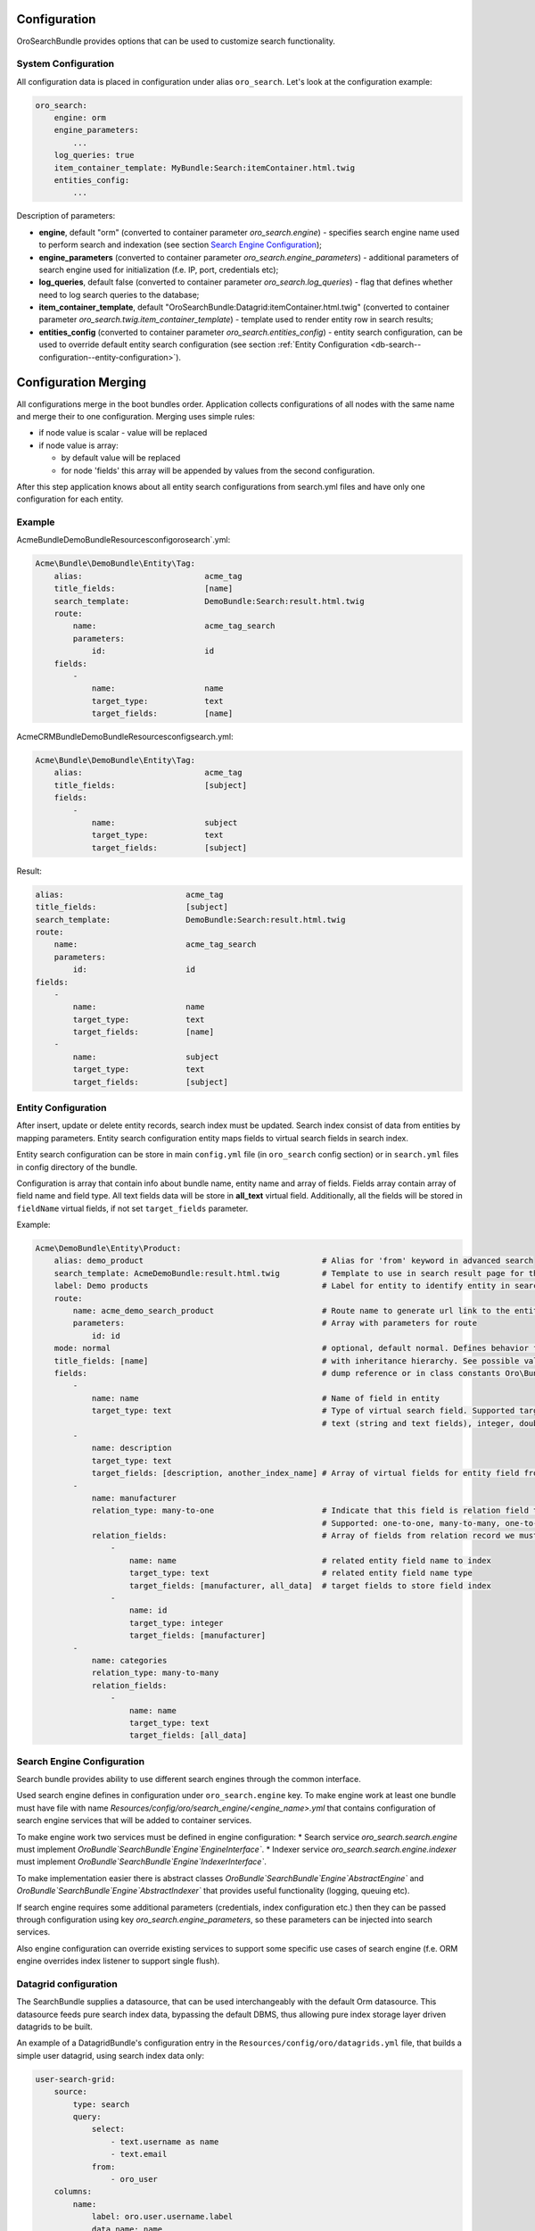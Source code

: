 .. _db-search--configuration:

Configuration
=============

OroSearchBundle provides options that can be used to customize
search functionality.

System Configuration
--------------------

All configuration data is placed in configuration under alias
``oro_search``. Let's look at the configuration example:

.. code-block:: none

    oro_search:
        engine: orm
        engine_parameters:
            ...
        log_queries: true
        item_container_template: MyBundle:Search:itemContainer.html.twig
        entities_config:
            ...

Description of parameters:

-  **engine**, default "orm" (converted to container parameter
   *oro\_search.engine*) - specifies search engine name used to perform
   search and indexation (see section `Search Engine Configuration`_);
-  **engine\_parameters** (converted to container parameter
   *oro\_search.engine\_parameters*) - additional parameters of search
   engine used for initialization (f.e. IP, port, credentials etc);
-  **log\_queries**, default false (converted to container parameter
   *oro\_search.log\_queries*) - flag that defines whether need to log
   search queries to the database;
-  **item\_container\_template**, default
   "OroSearchBundle:Datagrid:itemContainer.html.twig" (converted to
   container parameter *oro\_search.twig.item\_container\_template*) -
   template used to render entity row in search results;
-  **entities\_config** (converted to container parameter
   *oro\_search.entities\_config*) - entity search configuration, can be
   used to override default entity search configuration (see section
   :ref:`Entity Configuration <db-search--configuration--entity-configuration>`).

Configuration Merging
=====================

All configurations merge in the boot bundles order. Application collects
configurations of all nodes with the same name and merge their to one
configuration. Merging uses simple rules:

-  if node value is scalar - value will be replaced
-  if node value is array:

   -  by default value will be replaced
   -  for node 'fields' this array will be appended by values from the
      second configuration.

After this step application knows about all entity search configurations
from search.yml files and have only one configuration for each entity.

Example
-------

Acme\Bundle\DemoBundle\Resources\config\oro\search`.yml:

.. code-block:: none

    Acme\Bundle\DemoBundle\Entity\Tag:
        alias:                          acme_tag
        title_fields:                   [name]
        search_template:                DemoBundle:Search:result.html.twig
        route:
            name:                       acme_tag_search
            parameters:
                id:                     id
        fields:
            -
                name:                   name
                target_type:            text
                target_fields:          [name]

AcmeCRM\Bundle\DemoBundle\Resources\config\search.yml:

.. code-block:: none

    Acme\Bundle\DemoBundle\Entity\Tag:
        alias:                          acme_tag
        title_fields:                   [subject]
        fields:
            -
                name:                   subject
                target_type:            text
                target_fields:          [subject]

Result:

.. code-block:: none

        alias:                          acme_tag
        title_fields:                   [subject]
        search_template:                DemoBundle:Search:result.html.twig
        route:
            name:                       acme_tag_search
            parameters:
                id:                     id
        fields:
            -
                name:                   name
                target_type:            text
                target_fields:          [name]
            -
                name:                   subject
                target_type:            text
                target_fields:          [subject]

.. _db-search--configuration--entity-configuration:

Entity Configuration
--------------------

After insert, update or delete entity records, search index must be
updated. Search index consist of data from entities by mapping
parameters. Entity search configuration entity maps fields to virtual
search fields in search index.

Entity search configuration can be store in main ``config.yml`` file (in
``oro_search`` config section) or in ``search.yml`` files in config
directory of the bundle.

Configuration is array that contain info about bundle name, entity name
and array of fields. Fields array contain array of field name and field
type. All text fields data will be store in **all\_text** virtual field.
Additionally, all the fields will be stored in ``fieldName`` virtual
fields, if not set ``target_fields`` parameter.

Example:

.. code-block:: none

    Acme\DemoBundle\Entity\Product:
        alias: demo_product                                      # Alias for 'from' keyword in advanced search
        search_template: AcmeDemoBundle:result.html.twig         # Template to use in search result page for this entity type
        label: Demo products                                     # Label for entity to identify entity in search results
        route:
            name: acme_demo_search_product                       # Route name to generate url link to the entity record
            parameters:                                          # Array with parameters for route
                id: id
        mode: normal                                             # optional, default normal. Defines behavior for entities
        title_fields: [name]                                     # with inheritance hierarchy. See possible values in config
        fields:                                                  # dump reference or in class constants Oro\Bundle\SearchBundle\Query\Mode
            -
                name: name                                       # Name of field in entity
                target_type: text                                # Type of virtual search field. Supported target types:
                                                                 # text (string and text fields), integer, double, datetime
            -
                name: description
                target_type: text
                target_fields: [description, another_index_name] # Array of virtual fields for entity field from 'name' parameter.
            -
                name: manufacturer
                relation_type: many-to-one                       # Indicate that this field is relation field to another table.
                                                                 # Supported: one-to-one, many-to-many, one-to-many, many-to-one.
                relation_fields:                                 # Array of fields from relation record we must to index.
                    -
                        name: name                               # related entity field name to index
                        target_type: text                        # related entity field name type
                        target_fields: [manufacturer, all_data]  # target fields to store field index
                    -
                        name: id
                        target_type: integer
                        target_fields: [manufacturer]
            -
                name: categories
                relation_type: many-to-many
                relation_fields:
                    -
                        name: name
                        target_type: text
                        target_fields: [all_data]

Search Engine Configuration
---------------------------

Search bundle provides ability to use different search engines through
the common interface.

Used search engine defines in configuration under ``oro_search.engine``
key. To make engine work at least one bundle must have file with name
*Resources/config/oro/search\_engine/<engine\_name>.yml* that contains
configuration of search engine services that will be added to container
services.

To make engine work two services must be defined in engine
configuration: \* Search service *oro\_search.search.engine* must
implement
*Oro\Bundle`\SearchBundle`\Engine`\EngineInterface`*.
\* Indexer service *oro\_search.search.engine.indexer* must implement
*Oro\Bundle`\SearchBundle`\Engine`\IndexerInterface`*.

To make implementation easier there is abstract classes
*Oro\Bundle`\SearchBundle`\Engine`\AbstractEngine`*
and
*Oro\Bundle`\SearchBundle`\Engine`\AbstractIndexer`*
that provides useful functionality (logging, queuing etc).

If search engine requires some additional parameters (credentials, index
configuration etc.) then they can be passed through configuration using
key *oro\_search.engine\_parameters*, so these parameters can be
injected into search services.

Also engine configuration can override existing services to support some
specific use cases of search engine (f.e. ORM engine overrides index
listener to support single flush).

Datagrid configuration
----------------------

The SearchBundle supplies a datasource, that can be used interchangeably
with the default Orm datasource. This datasource feeds pure search index
data, bypassing the default DBMS, thus allowing pure index storage layer
driven datagrids to be built.

An example of a DatagridBundle's configuration entry in the
``Resources/config/oro/datagrids.yml`` file, that builds a simple user
datagrid, using search index data only:


.. code-block:: none

     user-search-grid:
         source:
             type: search
             query:
                 select:
                     - text.username as name
                     - text.email
                 from:
                     - oro_user
         columns:
             name:
                 label: oro.user.username.label
                 data_name: name
             email:
                 label: oro.user.email.label
                 data_name: email
         sorters:
             columns:
                 name:
                     data_name: username
                     type: string
                 email:
                     data_name: email
                     type: string
             default:
                 name: ASC
         filters:
             columns:
                 quick_search:
                     label: 'Quick search'
                     type: string
                     data_name: all_text
                 name:
                     type: string
                     data_name: username
                 email:
                     type: string
                     data_name: email
         properties:
             id: ~
             view_link:
                 type: url
                 route: oro_user_view
                 params:
                     - id
             update_link:
                 type: url
                 route: oro_user_update
                 params:
                     - id
             delete_link:
                 type: url
                 route: oro_api_delete_user
                 params:
                     - id
         actions:
             view:
                 type:          navigate
                 label:         oro.grid.action.view
                 link:          view_link
                 icon:          eye
                 acl_resource:  oro_user_user_view
                 rowAction:     true
             update:
                 type:          navigate
                 label:         oro.grid.action.update
                 link:          update_link
                 icon:          edit
                 acl_resource:  oro_user_user_update
             delete:
                 type:          delete
                 label:         oro.grid.action.delete
                 link:          delete_link
                 icon:          trash
                 acl_resource:  oro_user_user_delete

.. _Search Engine Configuration: #search-engine-configuration
.. _Entity Configuration: #entity-configuration
